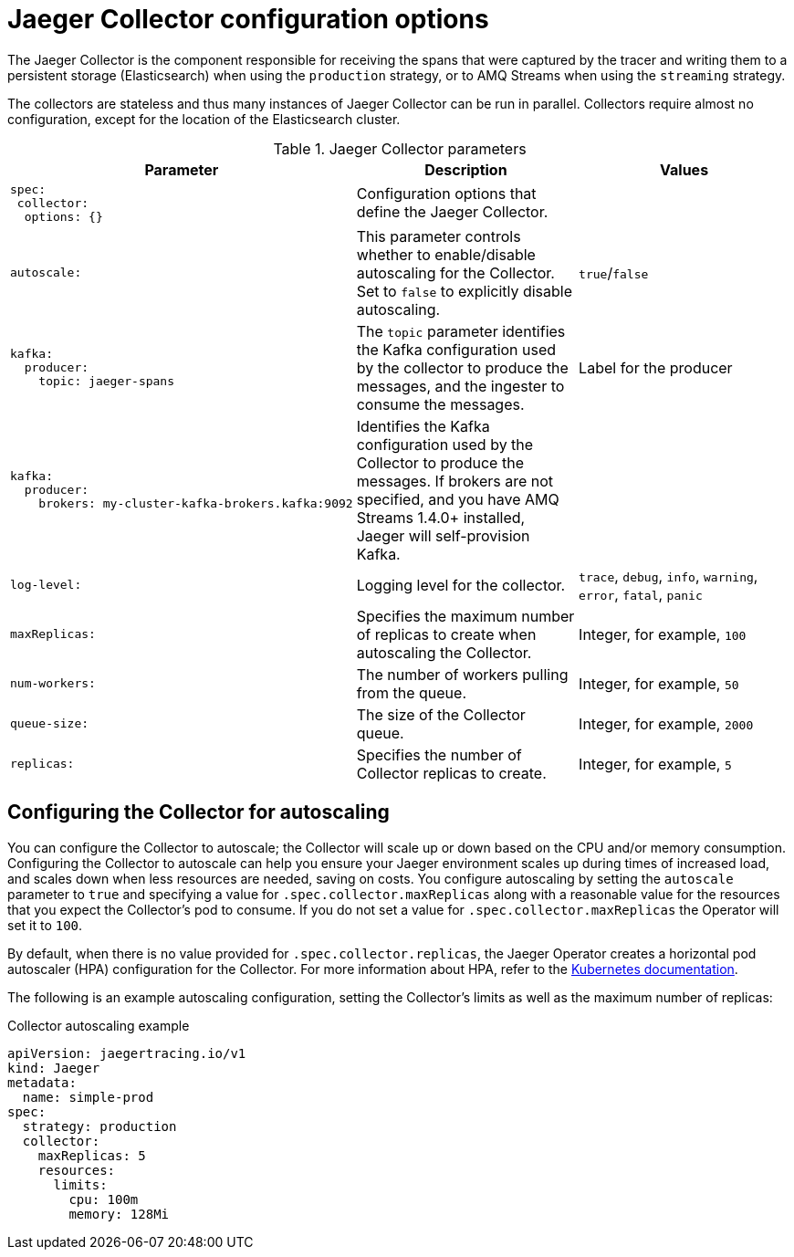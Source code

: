 ////
This REFERENCE module included in the following assemblies:
-rhbjaeger-deploy.adoc
////

[id="jaeger-config-collector_{context}"]
= Jaeger Collector configuration options

The Jaeger Collector is the component responsible for receiving the spans that were captured by the tracer and writing them to a persistent storage (Elasticsearch) when using the `production` strategy, or to AMQ Streams when using the `streaming` strategy.

The collectors are stateless and thus many instances of Jaeger Collector can be run in parallel. Collectors require almost no configuration, except for the location of the Elasticsearch cluster.

.Jaeger Collector parameters
[options="header"]
[cols="l, a, a"]
|===
|Parameter |Description |Values
|spec:
 collector:
  options: {}
|Configuration options that define the Jaeger Collector.
|

|autoscale:
|This parameter controls whether to enable/disable autoscaling for the Collector.  Set to `false` to explicitly disable autoscaling.
|`true`/`false`

|kafka:
  producer:
    topic: jaeger-spans
|The `topic` parameter identifies the Kafka configuration used by the collector to produce the messages, and the ingester to consume the messages.
|Label for the producer

|kafka:
  producer:
    brokers: my-cluster-kafka-brokers.kafka:9092
|Identifies the Kafka configuration used by the Collector to produce the messages.  If brokers are not specified, and you have AMQ Streams 1.4.0+ installed, Jaeger will self-provision Kafka.
|

|log-level:
|Logging level for the collector.
|`trace`, `debug`, `info`, `warning`, `error`, `fatal`, `panic`

|maxReplicas:
|Specifies the maximum number of replicas to create when autoscaling the Collector.
|Integer, for example, `100`

|num-workers:
|The number of workers pulling from the queue.
|Integer, for example, `50`

|queue-size:
|The size of the Collector queue.
|Integer, for example, `2000`

|replicas:
|Specifies the number of Collector replicas to create.
|Integer, for example, `5`
|===


== Configuring the Collector for autoscaling

You can configure the Collector to autoscale; the Collector will scale up or down based on the CPU and/or memory consumption.  Configuring the Collector to autoscale can help you ensure your Jaeger environment scales up during times of increased load, and scales down when less resources are needed, saving on costs.  You configure autoscaling by setting the `autoscale` parameter to `true` and specifying a value for `.spec.collector.maxReplicas` along with a reasonable value for the resources that you expect the Collector’s pod to consume. If you do not set a value for `.spec.collector.maxReplicas` the Operator will set it to `100`.

By default, when there is no value provided for `.spec.collector.replicas`, the Jaeger Operator creates  a horizontal pod autoscaler (HPA) configuration for the Collector.  For more information about HPA, refer to the link:https://kubernetes.io/docs/tasks/run-application/horizontal-pod-autoscale/[Kubernetes documentation].

The following is an example autoscaling configuration, setting the Collector’s limits as well as the maximum number of replicas:

.Collector autoscaling example
[source,yaml]
----
apiVersion: jaegertracing.io/v1
kind: Jaeger
metadata:
  name: simple-prod
spec:
  strategy: production
  collector:
    maxReplicas: 5
    resources:
      limits:
        cpu: 100m
        memory: 128Mi
----
